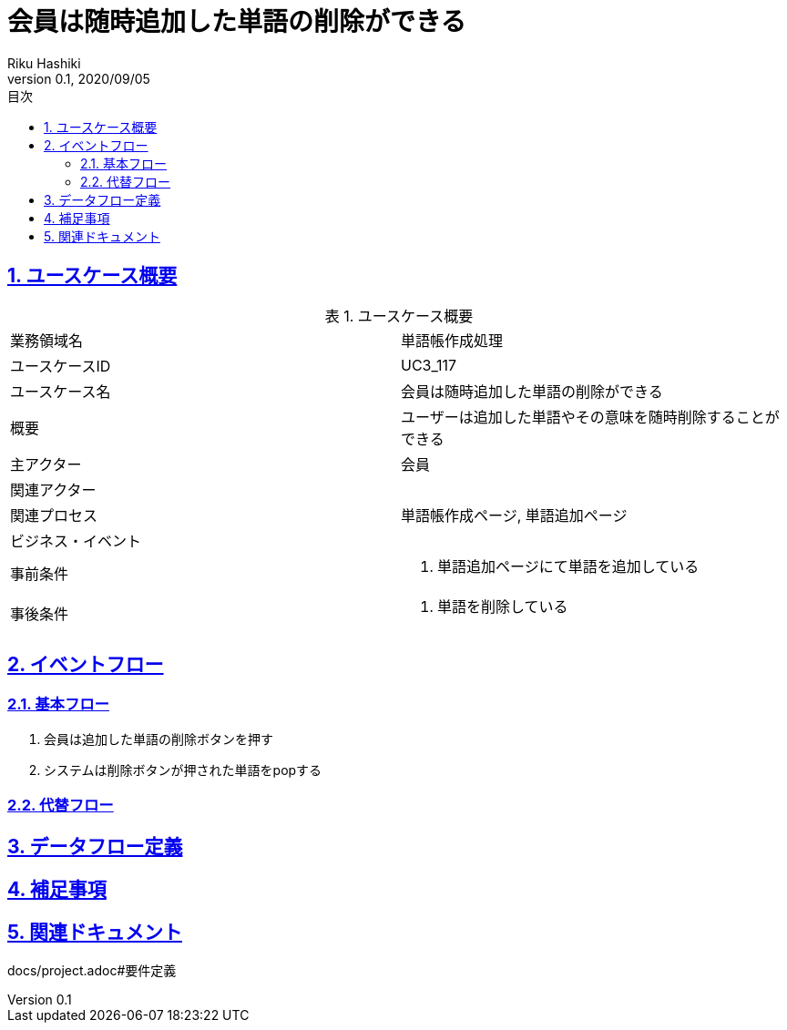:lang: ja
:doctype: book
:toc: left
:toclevels: 3
:toc-title: 目次
:sectnums:
:sectnumlevels: 4
:sectlinks:
:imagesdir: images
:icons: font
:source-highlighter: coderay
:example-caption: 例
:table-caption: 表
:figure-caption: 図
:docname: = 非会員は会員登録をする
:author: Riku Hashiki
:revnumber: 0.1
:revdate: 2020/09/05

= 会員は随時追加した単語の削除ができる

== ユースケース概要

.ユースケース概要
|===

|業務領域名 |単語帳作成処理

|ユースケースID
|UC3_117

|ユースケース名
|会員は随時追加した単語の削除ができる

|概要
|ユーザーは追加した単語やその意味を随時削除することができる

|主アクター
|会員

|関連アクター
|

|関連プロセス
|単語帳作成ページ, 単語追加ページ

|ビジネス・イベント
|

|事前条件
a|. 単語追加ページにて単語を追加している

|事後条件
a|
. 単語を削除している
|===

== イベントフロー
=== 基本フロー
. 会員は追加した単語の削除ボタンを押す
. システムは削除ボタンが押された単語をpopする

=== 代替フロー

== データフロー定義

== 補足事項

== 関連ドキュメント
docs/project.adoc#要件定義
